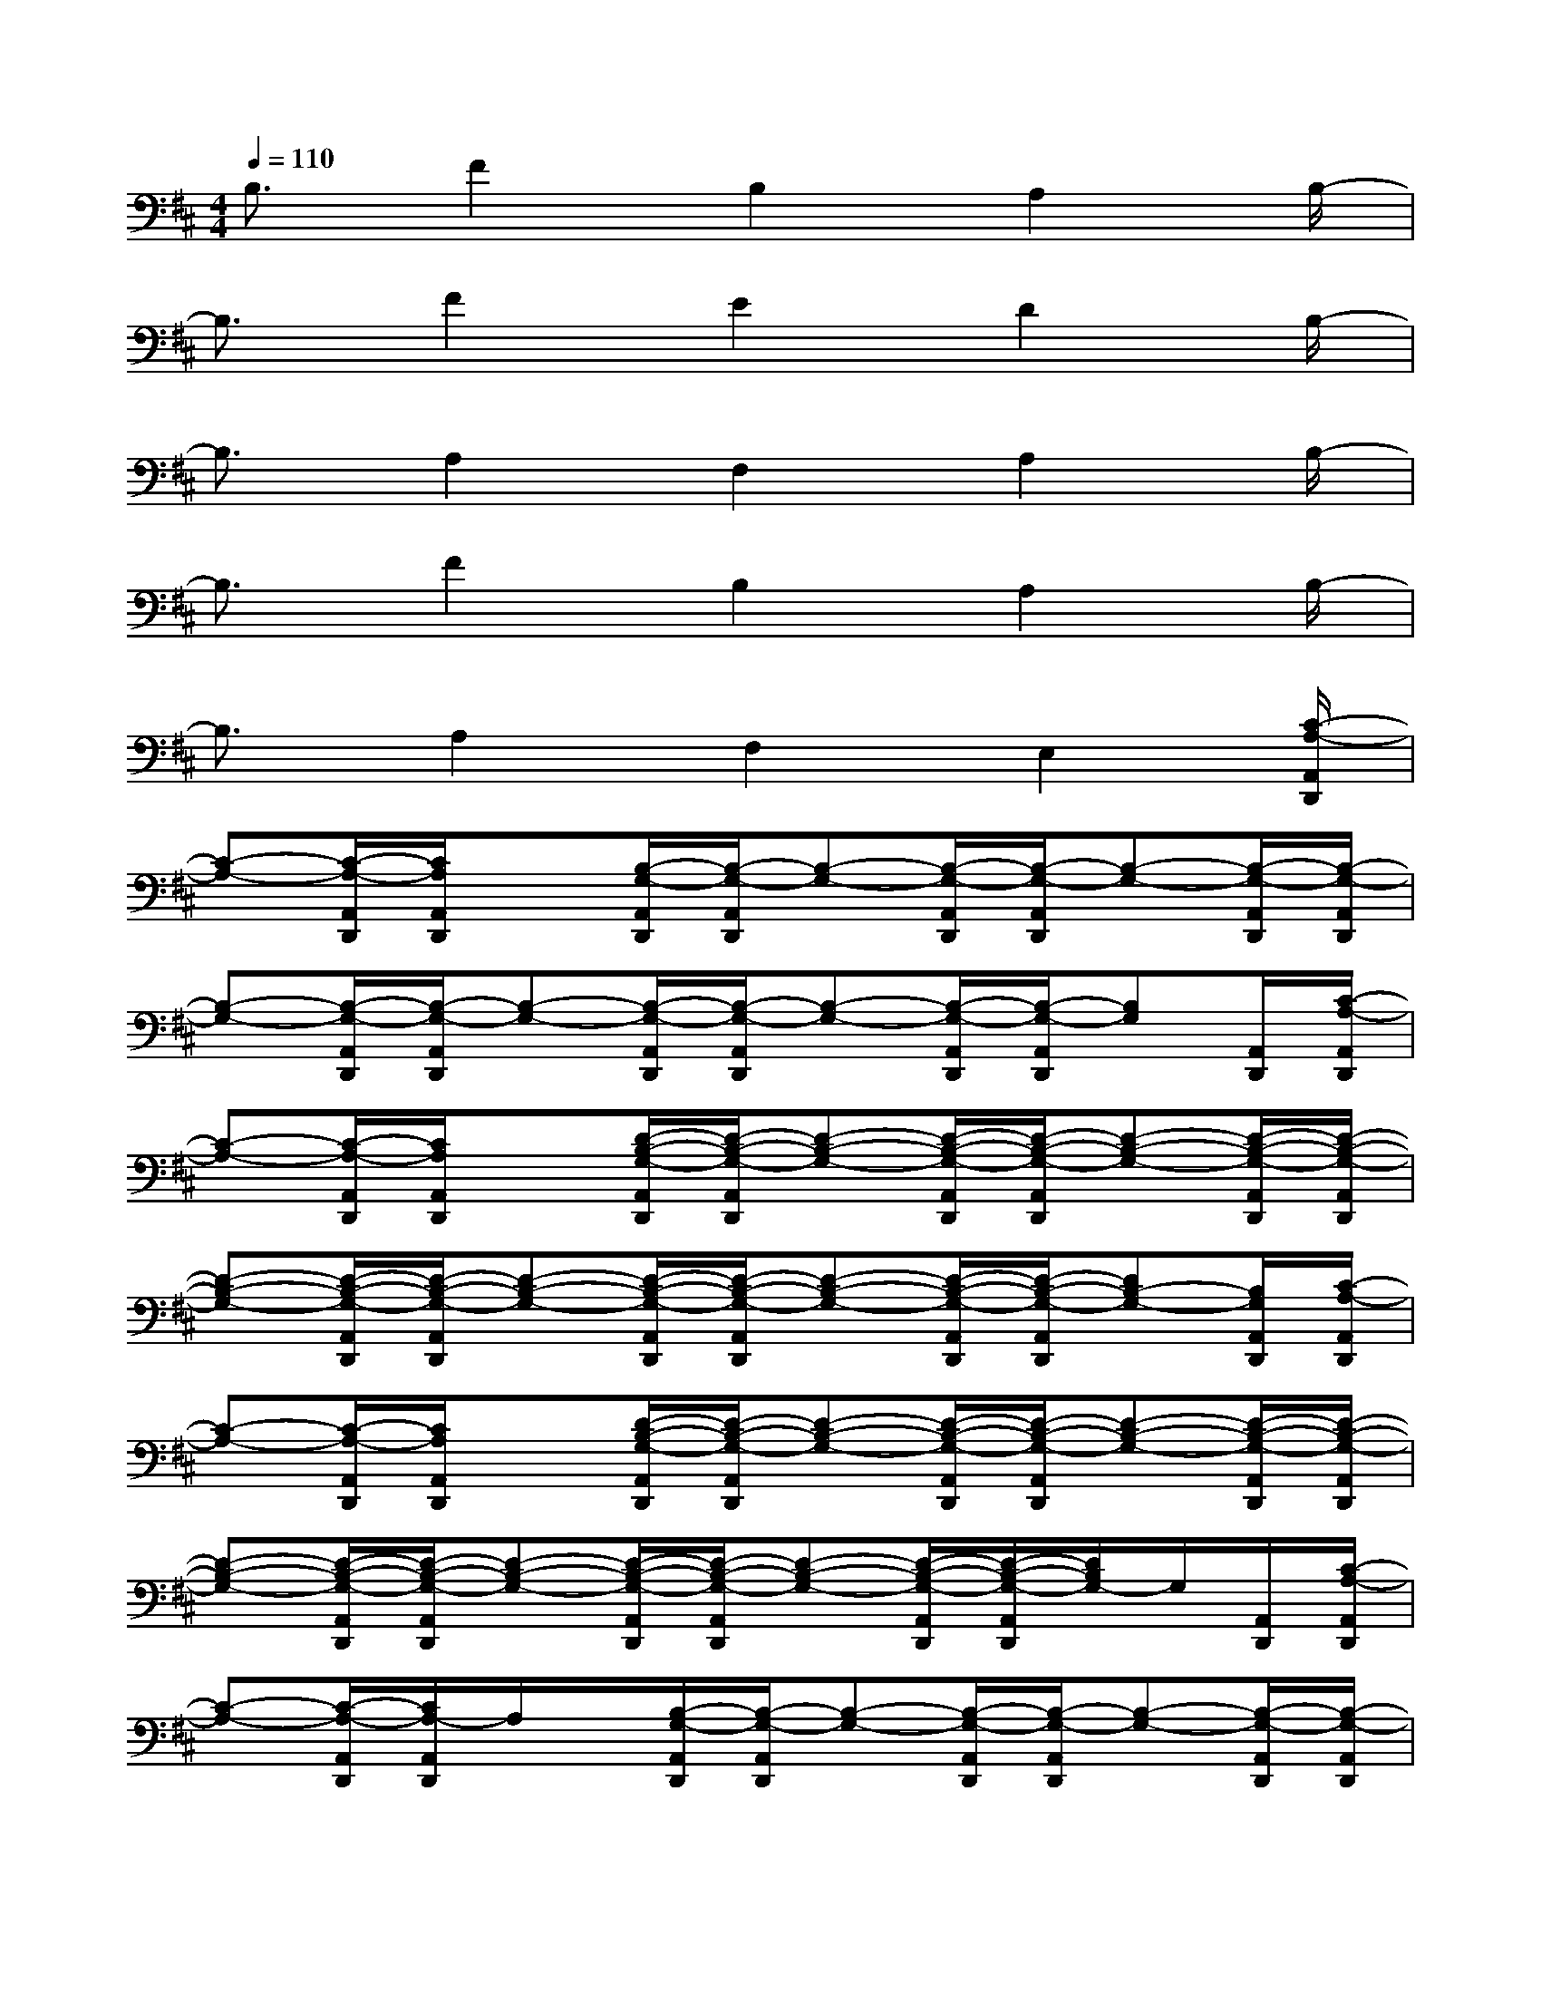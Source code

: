 X:1
T:
M:4/4
L:1/8
Q:1/4=110
K:D%2sharps
V:1
B,3/2F2B,2A,2B,/2-|
B,3/2F2E2D2B,/2-|
B,3/2A,2F,2A,2B,/2-|
B,3/2F2B,2A,2B,/2-|
B,3/2A,2F,2E,2[C/2-A,/2-A,,/2D,,/2]|
[C-A,-][C/2-A,/2-A,,/2D,,/2][C/2A,/2A,,/2D,,/2]x[B,/2-G,/2-A,,/2D,,/2][B,/2-G,/2-A,,/2D,,/2][B,-G,-][B,/2-G,/2-A,,/2D,,/2][B,/2-G,/2-A,,/2D,,/2][B,-G,-][B,/2-G,/2-A,,/2D,,/2][B,/2-G,/2-A,,/2D,,/2]|
[B,-G,-][B,/2-G,/2-A,,/2D,,/2][B,/2-G,/2-A,,/2D,,/2][B,-G,-][B,/2-G,/2-A,,/2D,,/2][B,/2-G,/2-A,,/2D,,/2][B,-G,-][B,/2-G,/2-A,,/2D,,/2][B,/2-G,/2-A,,/2D,,/2][B,G,][A,,/2D,,/2][C/2-A,/2-A,,/2D,,/2]|
[C-A,-][C/2-A,/2-A,,/2D,,/2][C/2A,/2A,,/2D,,/2]x[D/2-B,/2-G,/2-A,,/2D,,/2][D/2-B,/2-G,/2-A,,/2D,,/2][D-B,-G,-][D/2-B,/2-G,/2-A,,/2D,,/2][D/2-B,/2-G,/2-A,,/2D,,/2][D-B,-G,-][D/2-B,/2-G,/2-A,,/2D,,/2][D/2-B,/2-G,/2-A,,/2D,,/2]|
[D-B,-G,-][D/2-B,/2-G,/2-A,,/2D,,/2][D/2-B,/2-G,/2-A,,/2D,,/2][D-B,-G,-][D/2-B,/2-G,/2-A,,/2D,,/2][D/2-B,/2-G,/2-A,,/2D,,/2][D-B,-G,-][D/2-B,/2-G,/2-A,,/2D,,/2][D/2-B,/2-G,/2-A,,/2D,,/2][DB,-G,-][B,/2G,/2A,,/2D,,/2][C/2-A,/2-A,,/2D,,/2]|
[C-A,-][C/2-A,/2-A,,/2D,,/2][C/2A,/2A,,/2D,,/2]x[D/2-B,/2-G,/2-A,,/2D,,/2][D/2-B,/2-G,/2-A,,/2D,,/2][D-B,-G,-][D/2-B,/2-G,/2-A,,/2D,,/2][D/2-B,/2-G,/2-A,,/2D,,/2][D-B,-G,-][D/2-B,/2-G,/2-A,,/2D,,/2][D/2-B,/2-G,/2-A,,/2D,,/2]|
[D-B,-G,-][D/2-B,/2-G,/2-A,,/2D,,/2][D/2-B,/2-G,/2-A,,/2D,,/2][D-B,-G,-][D/2-B,/2-G,/2-A,,/2D,,/2][D/2-B,/2-G,/2-A,,/2D,,/2][D-B,-G,-][D/2-B,/2-G,/2-A,,/2D,,/2][D/2-B,/2-G,/2-A,,/2D,,/2][D/2B,/2G,/2-]G,/2[A,,/2D,,/2][C/2-A,/2-A,,/2D,,/2]|
[C-A,-][C/2-A,/2-A,,/2D,,/2][C/2A,/2-A,,/2D,,/2]A,/2x/2[B,/2-G,/2-A,,/2D,,/2][B,/2-G,/2-A,,/2D,,/2][B,-G,-][B,/2-G,/2-A,,/2D,,/2][B,/2-G,/2-A,,/2D,,/2][B,-G,-][B,/2-G,/2-A,,/2D,,/2][B,/2-G,/2-A,,/2D,,/2]|
[B,-G,-][B,/2-G,/2-A,,/2D,,/2][B,/2-G,/2-A,,/2D,,/2][B,-G,-][B,/2-G,/2-A,,/2D,,/2][B,/2-G,/2-A,,/2D,,/2][B,-G,-][B,/2-G,/2-A,,/2D,,/2][B,/2-G,/2-A,,/2D,,/2][B,/2G,/2-]G,/2[A,,/2D,,/2][C/2-A,/2-A,,/2D,,/2]|
[C-A,-][C/2-A,/2-A,,/2D,,/2][C/2A,/2A,,/2D,,/2]x[B,/2-G,/2-A,,/2D,,/2][B,/2-G,/2-A,,/2D,,/2][B,-G,-][B,/2-G,/2-A,,/2D,,/2][B,/2-G,/2-A,,/2D,,/2][B,-G,-][B,/2-G,/2-A,,/2D,,/2][B,/2-G,/2-A,,/2D,,/2]|
[B,-G,-][B,/2-G,/2-A,,/2D,,/2][B,/2-G,/2-A,,/2D,,/2][B,-G,-][B,/2-G,/2-A,,/2D,,/2][B,/2-G,/2-A,,/2D,,/2][B,-G,-][B,/2-G,/2-A,,/2D,,/2][B,/2-G,/2-A,,/2D,,/2][B,G,][A,,/2D,,/2][C/2-A,/2-A,,/2D,,/2]|
[C-A,-][C/2-A,/2-A,,/2D,,/2][C/2A,/2A,,/2D,,/2]x[D/2-B,/2-G,/2-A,,/2D,,/2][D/2-B,/2-G,/2-A,,/2D,,/2][D-B,-G,-][D/2-B,/2-G,/2-A,,/2D,,/2][D/2-B,/2-G,/2-A,,/2D,,/2][D-B,-G,-][D/2-B,/2-G,/2-A,,/2D,,/2][D/2-B,/2-G,/2-A,,/2D,,/2]